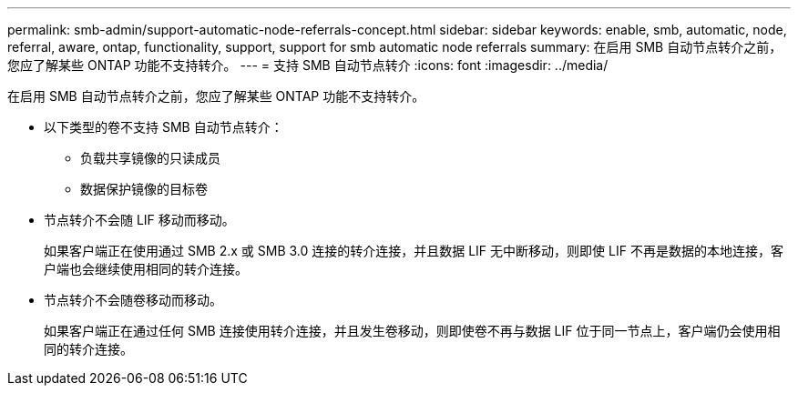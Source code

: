 ---
permalink: smb-admin/support-automatic-node-referrals-concept.html 
sidebar: sidebar 
keywords: enable, smb, automatic, node, referral, aware, ontap, functionality, support, support for smb automatic node referrals 
summary: 在启用 SMB 自动节点转介之前，您应了解某些 ONTAP 功能不支持转介。 
---
= 支持 SMB 自动节点转介
:icons: font
:imagesdir: ../media/


[role="lead"]
在启用 SMB 自动节点转介之前，您应了解某些 ONTAP 功能不支持转介。

* 以下类型的卷不支持 SMB 自动节点转介：
+
** 负载共享镜像的只读成员
** 数据保护镜像的目标卷


* 节点转介不会随 LIF 移动而移动。
+
如果客户端正在使用通过 SMB 2.x 或 SMB 3.0 连接的转介连接，并且数据 LIF 无中断移动，则即使 LIF 不再是数据的本地连接，客户端也会继续使用相同的转介连接。

* 节点转介不会随卷移动而移动。
+
如果客户端正在通过任何 SMB 连接使用转介连接，并且发生卷移动，则即使卷不再与数据 LIF 位于同一节点上，客户端仍会使用相同的转介连接。


